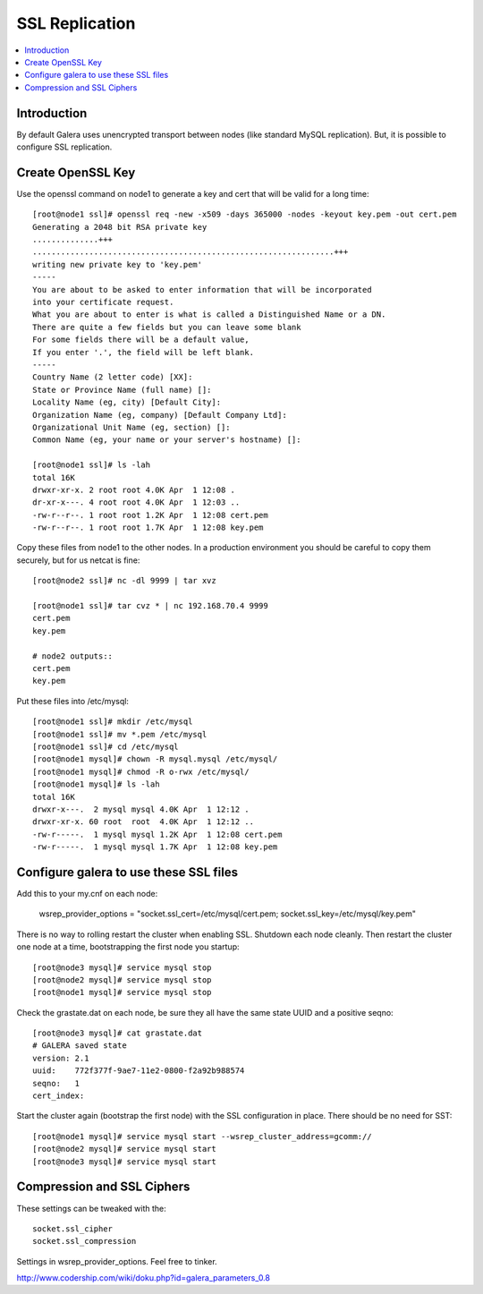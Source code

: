 SSL Replication 
======================

.. contents:: 
   :backlinks: entry
   :local:


Introduction
--------------------------

By default Galera uses unencrypted transport between nodes (like standard MySQL replication).  But, it is possible to configure SSL replication.  


Create OpenSSL Key
------------------------

Use the openssl command on node1 to generate a key and cert that will be valid for a long time::

	[root@node1 ssl]# openssl req -new -x509 -days 365000 -nodes -keyout key.pem -out cert.pem
	Generating a 2048 bit RSA private key
	..............+++
	................................................................+++
	writing new private key to 'key.pem'
	-----
	You are about to be asked to enter information that will be incorporated
	into your certificate request.
	What you are about to enter is what is called a Distinguished Name or a DN.
	There are quite a few fields but you can leave some blank
	For some fields there will be a default value,
	If you enter '.', the field will be left blank.
	-----
	Country Name (2 letter code) [XX]:
	State or Province Name (full name) []:
	Locality Name (eg, city) [Default City]:
	Organization Name (eg, company) [Default Company Ltd]:
	Organizational Unit Name (eg, section) []:
	Common Name (eg, your name or your server's hostname) []:
	
	[root@node1 ssl]# ls -lah
	total 16K
	drwxr-xr-x. 2 root root 4.0K Apr  1 12:08 .
	dr-xr-x---. 4 root root 4.0K Apr  1 12:03 ..
	-rw-r--r--. 1 root root 1.2K Apr  1 12:08 cert.pem
	-rw-r--r--. 1 root root 1.7K Apr  1 12:08 key.pem

Copy these files from node1 to the other nodes.  In a production environment you should be careful to copy them securely, but for us netcat is fine::

	[root@node2 ssl]# nc -dl 9999 | tar xvz
	
	[root@node1 ssl]# tar cvz * | nc 192.168.70.4 9999
	cert.pem
	key.pem
	
	# node2 outputs::
	cert.pem
	key.pem


Put these files into /etc/mysql::

	[root@node1 ssl]# mkdir /etc/mysql
	[root@node1 ssl]# mv *.pem /etc/mysql
	[root@node1 ssl]# cd /etc/mysql
	[root@node1 mysql]# chown -R mysql.mysql /etc/mysql/
	[root@node1 mysql]# chmod -R o-rwx /etc/mysql/
	[root@node1 mysql]# ls -lah
	total 16K
	drwxr-x---.  2 mysql mysql 4.0K Apr  1 12:12 .
	drwxr-xr-x. 60 root  root  4.0K Apr  1 12:12 ..
	-rw-r-----.  1 mysql mysql 1.2K Apr  1 12:08 cert.pem
	-rw-r-----.  1 mysql mysql 1.7K Apr  1 12:08 key.pem


Configure galera to use these SSL files
-----------------------------------------

Add this to your my.cnf on each node:

	wsrep_provider_options          = "socket.ssl_cert=/etc/mysql/cert.pem; socket.ssl_key=/etc/mysql/key.pem"

There is no way to rolling restart the cluster when enabling SSL.  Shutdown each node cleanly.  Then restart the cluster one node at a time, bootstrapping the first node you startup::

	[root@node3 mysql]# service mysql stop
	[root@node2 mysql]# service mysql stop
	[root@node1 mysql]# service mysql stop

Check the grastate.dat on each node, be sure they all have the same state UUID and a positive seqno::

	[root@node3 mysql]# cat grastate.dat
	# GALERA saved state
	version: 2.1
	uuid:    772f377f-9ae7-11e2-0800-f2a92b988574
	seqno:   1
	cert_index:

Start the cluster again (bootstrap the first node) with the SSL configuration in place.  There should be no need for SST::

	[root@node1 mysql]# service mysql start --wsrep_cluster_address=gcomm://
	[root@node2 mysql]# service mysql start
	[root@node3 mysql]# service mysql start

Compression and SSL Ciphers
-----------------------------------------

These settings can be tweaked with the::

	socket.ssl_cipher
	socket.ssl_compression

Settings in wsrep_provider_options.  Feel free to tinker. 

http://www.codership.com/wiki/doku.php?id=galera_parameters_0.8


